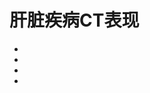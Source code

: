 * 肝脏疾病CT表现
  :PROPERTIES:
  :CUSTOM_ID: 肝脏疾病ct表现
  :ID:       20211122T213534.177274
  :END:

- 

- 

- 

- 
